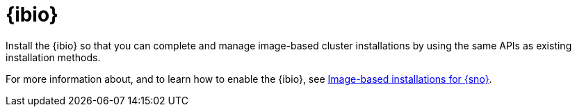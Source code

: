 [#ibio-intro]
= {ibio} 

Install the {ibio} so that you can complete and manage image-based cluster installations by using the same APIs as existing installation methods.

For more information about, and to learn how to enable the {ibio}, see link:https://docs.redhat.com/en/documentation/openshift_container_platform/4.17/html/edge_computing/image-based-installation-for-single-node-openshift[Image-based installations for {sno}].


